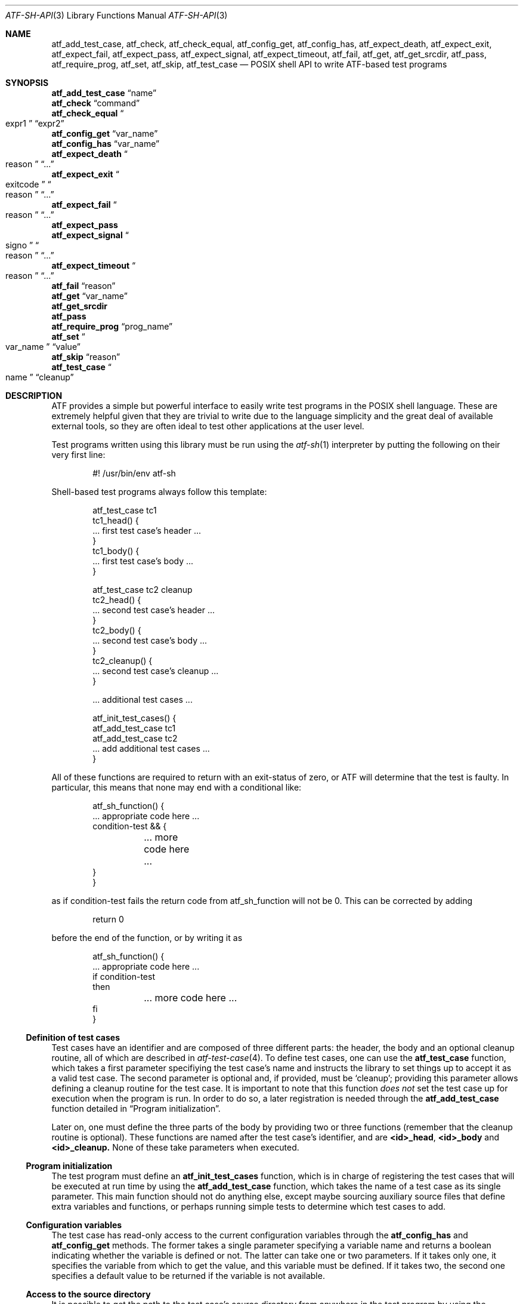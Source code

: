 .\"
.\" Automated Testing Framework (atf)
.\"
.\" Copyright (c) 2008 The NetBSD Foundation, Inc.
.\" All rights reserved.
.\"
.\" Redistribution and use in source and binary forms, with or without
.\" modification, are permitted provided that the following conditions
.\" are met:
.\" 1. Redistributions of source code must retain the above copyright
.\"    notice, this list of conditions and the following disclaimer.
.\" 2. Redistributions in binary form must reproduce the above copyright
.\"    notice, this list of conditions and the following disclaimer in the
.\"    documentation and/or other materials provided with the distribution.
.\"
.\" THIS SOFTWARE IS PROVIDED BY THE NETBSD FOUNDATION, INC. AND
.\" CONTRIBUTORS ``AS IS'' AND ANY EXPRESS OR IMPLIED WARRANTIES,
.\" INCLUDING, BUT NOT LIMITED TO, THE IMPLIED WARRANTIES OF
.\" MERCHANTABILITY AND FITNESS FOR A PARTICULAR PURPOSE ARE DISCLAIMED.
.\" IN NO EVENT SHALL THE FOUNDATION OR CONTRIBUTORS BE LIABLE FOR ANY
.\" DIRECT, INDIRECT, INCIDENTAL, SPECIAL, EXEMPLARY, OR CONSEQUENTIAL
.\" DAMAGES (INCLUDING, BUT NOT LIMITED TO, PROCUREMENT OF SUBSTITUTE
.\" GOODS OR SERVICES; LOSS OF USE, DATA, OR PROFITS; OR BUSINESS
.\" INTERRUPTION) HOWEVER CAUSED AND ON ANY THEORY OF LIABILITY, WHETHER
.\" IN CONTRACT, STRICT LIABILITY, OR TORT (INCLUDING NEGLIGENCE OR
.\" OTHERWISE) ARISING IN ANY WAY OUT OF THE USE OF THIS SOFTWARE, EVEN
.\" IF ADVISED OF THE POSSIBILITY OF SUCH DAMAGE.
.\"
.Dd May 15, 2017
.Dt ATF-SH-API 3
.Os
.Sh NAME
.Nm atf_add_test_case ,
.Nm atf_check ,
.Nm atf_check_equal ,
.Nm atf_config_get ,
.Nm atf_config_has ,
.Nm atf_expect_death ,
.Nm atf_expect_exit ,
.Nm atf_expect_fail ,
.Nm atf_expect_pass ,
.Nm atf_expect_signal ,
.Nm atf_expect_timeout ,
.Nm atf_fail ,
.Nm atf_get ,
.Nm atf_get_srcdir ,
.Nm atf_pass ,
.Nm atf_require_prog ,
.Nm atf_set ,
.Nm atf_skip ,
.Nm atf_test_case
.Nd POSIX shell API to write ATF-based test programs
.Sh SYNOPSIS
.Ic atf_add_test_case Dq name
.br
.Ic atf_check Dq command
.br
.Ic atf_check_equal Do expr1 Dc Dq expr2
.br
.Ic atf_config_get Dq var_name
.br
.Ic atf_config_has Dq var_name
.br
.Ic atf_expect_death Do reason Dc Dq \&...
.br
.Ic atf_expect_exit Do exitcode Dc Do reason Dc Dq \&...
.br
.Ic atf_expect_fail Do reason Dc Dq \&...
.br
.Ic atf_expect_pass
.br
.Ic atf_expect_signal Do signo Dc Do reason Dc Dq \&...
.br
.Ic atf_expect_timeout Do reason Dc Dq \&...
.br
.Ic atf_fail Dq reason
.br
.Ic atf_get Dq var_name
.br
.Ic atf_get_srcdir
.br
.Ic atf_pass
.br
.Ic atf_require_prog Dq prog_name
.br
.Ic atf_set Do var_name Dc Dq value
.br
.Ic atf_skip Dq reason
.br
.Ic atf_test_case Do name Dc Dq cleanup
.br
.Sh DESCRIPTION
ATF
provides a simple but powerful interface to easily write test programs in
the POSIX shell language.
These are extremely helpful given that they are trivial to write due to the
language simplicity and the great deal of available external tools, so they
are often ideal to test other applications at the user level.
.Pp
Test programs written using this library must be run using the
.Xr atf-sh 1
interpreter by putting the following on their very first line:
.Bd -literal -offset indent
#! /usr/bin/env atf-sh
.Ed
.Pp
Shell-based test programs always follow this template:
.Bd -literal -offset indent
atf_test_case tc1
tc1_head() {
    ... first test case's header ...
}
tc1_body() {
    ... first test case's body ...
}

atf_test_case tc2 cleanup
tc2_head() {
    ... second test case's header ...
}
tc2_body() {
    ... second test case's body ...
}
tc2_cleanup() {
    ... second test case's cleanup ...
}

.Ns ... additional test cases ...

atf_init_test_cases() {
    atf_add_test_case tc1
    atf_add_test_case tc2
    ... add additional test cases ...
}
.Ed
.Pp
All of these functions are required to return with an exit-status of
zero, or ATF will determine that the test is faulty.
In particular, this means that none may end with a conditional like:
.Bd -literal -offset indent
atf_sh_function() {
    ... appropriate code here ...
    condition-test && {
	... more code here ...
    }
}
.Ed
.Pp
as if condition-test fails
the return code from atf_sh_function will not be 0.
This can be corrected by adding
.Bd -literal -offset indent
    return 0
.Ed
.Pp
before the end of the function, or by writing it as
.Bd -literal -offset indent
atf_sh_function() {
    ... appropriate code here ...
    if condition-test
    then
	... more code here ...
    fi
}
.Ed
.Ss Definition of test cases
Test cases have an identifier and are composed of three different parts:
the header, the body and an optional cleanup routine, all of which are
described in
.Xr atf-test-case 4 .
To define test cases, one can use the
.Ic atf_test_case
function, which takes a first parameter specifiying the test case's
name and instructs the library to set things up to accept it as a valid
test case.
The second parameter is optional and, if provided, must be
.Sq cleanup ;
providing this parameter allows defining a cleanup routine for the test
case.
It is important to note that this function
.Em does not
set the test case up for execution when the program is run.
In order to do so, a later registration is needed through the
.Ic atf_add_test_case
function detailed in
.Sx Program initialization .
.Pp
Later on, one must define the three parts of the body by providing two
or three functions (remember that the cleanup routine is optional).
These functions are named after the test case's identifier, and are
.Ic <id>_head ,
.Ic <id>_body
and
.Ic <id>_cleanup.
None of these take parameters when executed.
.Ss Program initialization
The test program must define an
.Ic atf_init_test_cases
function, which is in charge of registering the test cases that will be
executed at run time by using the
.Ic atf_add_test_case
function, which takes the name of a test case as its single parameter.
This main function should not do anything else, except maybe sourcing
auxiliary source files that define extra variables and functions,
or perhaps running simple tests to determine which test cases to add.
.Ss Configuration variables
The test case has read-only access to the current configuration variables
through the
.Ic atf_config_has
and
.Ic atf_config_get
methods.
The former takes a single parameter specifying a variable name and returns
a boolean indicating whether the variable is defined or not.
The latter can take one or two parameters.
If it takes only one, it specifies the variable from which to get the
value, and this variable must be defined.
If it takes two, the second one specifies a default value to be returned
if the variable is not available.
.Ss Access to the source directory
It is possible to get the path to the test case's source directory from
anywhere in the test program by using the
.Ic atf_get_srcdir
function.
It is interesting to note that this can be used inside
.Ic atf_init_test_cases
to silently include additional helper files from the source directory.
.Ss Requiring programs
Aside from the
.Va require.progs
meta-data variable available in the header only, one can also check for
additional programs in the test case's body by using the
.Ic atf_require_prog
function, which takes the base name or full path of a single binary.
Relative paths are forbidden.
If it is not found, the test case will be automatically skipped.
.Ss Test case finalization
The test case finalizes either when the body reaches its end, at which
point the test is assumed to have
.Em passed ,
or at any explicit call to
.Ic atf_pass ,
.Ic atf_fail
.Ic atf_skip .
These three functions terminate the execution of the test case immediately.
The cleanup routine will be processed afterwards in a completely automated
way, regardless of the test case's termination reason.
.Pp
.Fn atf_pass
does not take any parameters.
.Fn atf_fail
and
.Fn atf_skip
take a single string parameter that describes why the test case failed or
was skipped, respectively.
It is very important to provide a clear error message in both cases so that
the user can quickly know why the test did not pass.
This message must be a single line (no embedded newline characers.)
.Ss Expectations
Everything explained in the previous section changes when the test case
expectations are redefined by the programmer.
.Pp
Each test case has an internal state called
.Sq expect
that describes what the test case expectations are at any point in time.
The value of this property can change during execution by any of:
.Bl -tag -width indent
.It Ic atf_expect_death Do reason Dc Dq \&...
Expects the test case to exit prematurely regardless of the nature of the
exit.
.It Ic atf_expect_exit Do exitcode Dc Do reason Dc Dq \&...
Expects the test case to exit cleanly.
If
.Va exitcode
is not
.Sq \-1 ,
.Xr atf-run 1
will validate that the exit code of the test case matches the one provided
in this call.
Otherwise, the exact value will be ignored.
.It Ic atf_expect_fail Dq reason
Any failure raised in this mode is recorded, but such failures do not report
the test case as failed; instead, the test case finalizes cleanly and is
reported as
.Sq expected failure ;
this report includes the provided
.Fa reason
as part of it.
If no error is raised while running in this mode, then the test case is
reported as
.Sq failed .
.Pp
This mode is useful to reproduce actual known bugs in tests.
Whenever the developer fixes the bug later on, the test case will start
reporting a failure, signaling the developer that the test case must be
adjusted to the new conditions.
In this situation, it is useful, for example, to set
.Va reason
as the bug number for tracking purposes.
.It Ic atf_expect_pass
This is the normal mode of execution.
In this mode, any failure is reported as such to the user and the test case
is marked as
.Sq failed .
.It Ic atf_expect_signal Do signo Dc Do reason Dc Dq \&...
Expects the test case to terminate due to the reception of a signal.
If
.Va signo
is not
.Sq \-1 ,
.Xr atf-run 1
will validate that the signal that terminated the test case matches the one
provided in this call.
Otherwise, the exact value will be ignored.
.It Ic atf_expect_timeout Do reason Dc Dq \&...
Expects the test case to execute for longer than its timeout.
.El
.Ss Helper functions for common checks
.Ic atf_check Oo options Oc command Op args
.Pp
This function wraps the execution of the
.Nm atf-check
tool and makes the test case fail if the tool reports failure.
You should always use this function instead of the tool in your scripts.
For more details on the parameters of this function, refer to
.Xr atf-check 1 .
.Pp
.Ic atf_check_equal expr1 expr2
.Pp
This function takes two expressions, evaluates them and, if their
results differ, aborts the test case with an appropriate failure message.
.Sh EXAMPLES
The following shows a complete test program with a single test case that
validates the addition operator:
.Bd -literal -offset indent
atf_test_case addition
addition_head() {
    atf_set "descr" "Sample tests for the addition operator"
}
addition_body() {
    atf_check_equal $((0 + 0)) 0
    atf_check_equal $((0 + 1)) 1
    atf_check_equal $((1 + 0)) 0

    atf_check_equal $((1 + 1)) 2

    atf_check_equal $((100 + 200)) 300
}

atf_init_test_cases() {
    atf_add_test_case addition
}
.Ed
.Pp
This other example shows how to include a file with extra helper functions
in the test program:
.Bd -literal -offset indent
.Ns ... definition of test cases ...

atf_init_test_cases() {
    . $(atf_get_srcdir)/helper_functions.sh

    atf_add_test_case foo1
    atf_add_test_case foo2
}
.Ed
.Pp
This example demonstrates the use of the very useful
.Fn atf_check
function:
.Bd -literal -offset indent
# Check for silent output
atf_check -s exit:0 -o empty -e empty 'true'

# Check for silent output and failure
atf_check -s exit:1 -o empty -e empty 'false'

# Check for known stdout and silent stderr
echo foo >expout
atf_check -s exit:0 -o file:expout -e empty 'echo foo'

# Generate a file for later inspection
atf_check -s exit:0 -o save:stdout -e empty 'ls'
grep foo ls || atf_fail "foo file not found in listing"

# Or just do the match along the way
atf_check -s exit:0 -o match:"^foo$" -e empty 'ls'
.Ed
.Sh SEE ALSO
.Xr atf-sh 1 ,
.Xr atf-test-program 1 ,
.Xr atf-test-case 4 ,
.Xr atf 7
